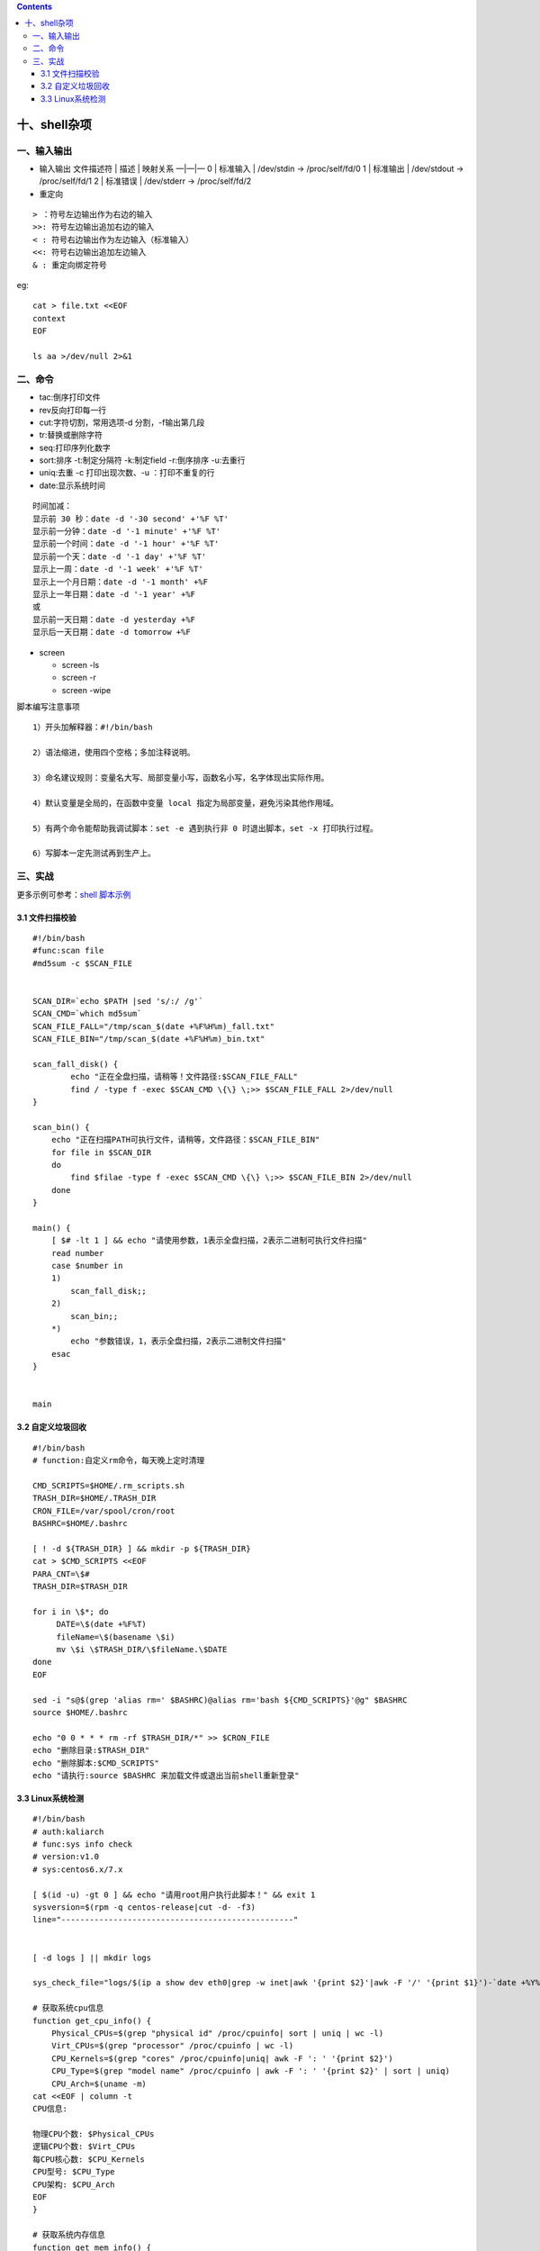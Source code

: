 .. contents::
   :depth: 3
..

十、shell杂项
=============

一、输入输出
------------

-  输入输出 文件描述符 \| 描述 \| 映射关系 —|—|— 0 \| 标准输入 \|
   /dev/stdin -> /proc/self/fd/0 1 \| 标准输出 \| /dev/stdout ->
   /proc/self/fd/1 2 \| 标准错误 \| /dev/stderr -> /proc/self/fd/2

-  重定向

::

   > ：符号左边输出作为右边的输入
   >>: 符号左边输出追加右边的输入
   < : 符号右边输出作为左边输入（标准输入）
   <<: 符号右边输出追加左边输入
   & : 重定向绑定符号

eg:

::

   cat > file.txt <<EOF
   context
   EOF

   ls aa >/dev/null 2>&1

二、命令
--------

-  tac:倒序打印文件
-  rev反向打印每一行
-  cut:字符切割，常用选项-d 分割，-f输出第几段
-  tr:替换或删除字符
-  seq:打印序列化数字
-  sort:排序 -t:制定分隔符 -k:制定field -r:倒序排序 -u:去重行
-  uniq:去重 -c 打印出现次数、-u ：打印不重复的行
-  date:显示系统时间

::

   时间加减：
   显示前 30 秒：date -d '-30 second' +'%F %T'
   显示前一分钟：date -d '-1 minute' +'%F %T'
   显示前一个时间：date -d '-1 hour' +'%F %T'
   显示前一个天：date -d '-1 day' +'%F %T'
   显示上一周：date -d '-1 week' +'%F %T'
   显示上一个月日期：date -d '-1 month' +%F
   显示上一年日期：date -d '-1 year' +%F
   或
   显示前一天日期：date -d yesterday +%F
   显示后一天日期：date -d tomorrow +%F

-  screen

   -  screen -ls
   -  screen -r
   -  screen -wipe

脚本编写注意事项

::

   1）开头加解释器：#!/bin/bash

   2）语法缩进，使用四个空格；多加注释说明。

   3）命名建议规则：变量名大写、局部变量小写，函数名小写，名字体现出实际作用。

   4）默认变量是全局的，在函数中变量 local 指定为局部变量，避免污染其他作用域。

   5）有两个命令能帮助我调试脚本：set -e 遇到执行非 0 时退出脚本，set -x 打印执行过程。

   6）写脚本一定先测试再到生产上。

三、实战
--------

更多示例可参考：\ `shell
脚本示例 <https://github.com/redhatxl/scripts>`__

3.1 文件扫描校验
~~~~~~~~~~~~~~~~

::

   #!/bin/bash
   #func:scan file
   #md5sum -c $SCAN_FILE


   SCAN_DIR=`echo $PATH |sed 's/:/ /g'`
   SCAN_CMD=`which md5sum`
   SCAN_FILE_FALL="/tmp/scan_$(date +%F%H%m)_fall.txt"
   SCAN_FILE_BIN="/tmp/scan_$(date +%F%H%m)_bin.txt"

   scan_fall_disk() {
           echo "正在全盘扫描，请稍等！文件路径:$SCAN_FILE_FALL"
           find / -type f -exec $SCAN_CMD \{\} \;>> $SCAN_FILE_FALL 2>/dev/null
   }

   scan_bin() {
       echo "正在扫描PATH可执行文件，请稍等，文件路径：$SCAN_FILE_BIN"
       for file in $SCAN_DIR
       do
           find $filae -type f -exec $SCAN_CMD \{\} \;>> $SCAN_FILE_BIN 2>/dev/null
       done
   }

   main() {
       [ $# -lt 1 ] && echo "请使用参数，1表示全盘扫描，2表示二进制可执行文件扫描"
       read number
       case $number in 
       1) 
           scan_fall_disk;;
       2)
           scan_bin;;
       *)
           echo "参数错误，1，表示全盘扫描，2表示二进制文件扫描" 
       esac
   }


   main

3.2 自定义垃圾回收
~~~~~~~~~~~~~~~~~~

::

   #!/bin/bash
   # function:自定义rm命令，每天晚上定时清理

   CMD_SCRIPTS=$HOME/.rm_scripts.sh
   TRASH_DIR=$HOME/.TRASH_DIR
   CRON_FILE=/var/spool/cron/root
   BASHRC=$HOME/.bashrc

   [ ! -d ${TRASH_DIR} ] && mkdir -p ${TRASH_DIR}
   cat > $CMD_SCRIPTS <<EOF
   PARA_CNT=\$#
   TRASH_DIR=$TRASH_DIR

   for i in \$*; do
        DATE=\$(date +%F%T)
        fileName=\$(basename \$i)
        mv \$i \$TRASH_DIR/\$fileName.\$DATE
   done
   EOF

   sed -i "s@$(grep 'alias rm=' $BASHRC)@alias rm='bash ${CMD_SCRIPTS}'@g" $BASHRC
   source $HOME/.bashrc

   echo "0 0 * * * rm -rf $TRASH_DIR/*" >> $CRON_FILE
   echo "删除目录:$TRASH_DIR"
   echo "删除脚本:$CMD_SCRIPTS"
   echo "请执行:source $BASHRC 来加载文件或退出当前shell重新登录"

3.3 Linux系统检测
~~~~~~~~~~~~~~~~~

::

   #!/bin/bash
   # auth:kaliarch
   # func:sys info check
   # version:v1.0
   # sys:centos6.x/7.x

   [ $(id -u) -gt 0 ] && echo "请用root用户执行此脚本！" && exit 1
   sysversion=$(rpm -q centos-release|cut -d- -f3)
   line="-------------------------------------------------"


   [ -d logs ] || mkdir logs

   sys_check_file="logs/$(ip a show dev eth0|grep -w inet|awk '{print $2}'|awk -F '/' '{print $1}')-`date +%Y%m%d`.txt"

   # 获取系统cpu信息
   function get_cpu_info() {
       Physical_CPUs=$(grep "physical id" /proc/cpuinfo| sort | uniq | wc -l)
       Virt_CPUs=$(grep "processor" /proc/cpuinfo | wc -l)
       CPU_Kernels=$(grep "cores" /proc/cpuinfo|uniq| awk -F ': ' '{print $2}')
       CPU_Type=$(grep "model name" /proc/cpuinfo | awk -F ': ' '{print $2}' | sort | uniq)
       CPU_Arch=$(uname -m)
   cat <<EOF | column -t 
   CPU信息:

   物理CPU个数: $Physical_CPUs
   逻辑CPU个数: $Virt_CPUs
   每CPU核心数: $CPU_Kernels
   CPU型号: $CPU_Type
   CPU架构: $CPU_Arch
   EOF
   }

   # 获取系统内存信息
   function get_mem_info() {
       check_mem=$(free -m)
       MemTotal=$(grep MemTotal /proc/meminfo| awk '{print $2}')  #KB
       MemFree=$(grep MemFree /proc/meminfo| awk '{print $2}')    #KB
       let MemUsed=MemTotal-MemFree
       MemPercent=$(awk "BEGIN {if($MemTotal==0){printf 100}else{printf \"%.2f\",$MemUsed*100/$MemTotal}}")
       report_MemTotal="$((MemTotal/1024))""MB"        #内存总容量(MB)
       report_MemFree="$((MemFree/1024))""MB"          #内存剩余(MB)
       report_MemUsedPercent="$(awk "BEGIN {if($MemTotal==0){printf 100}else{printf \"%.2f\",$MemUsed*100/$MemTotal}}")""%"   #内存使用率%

   cat <<EOF
   内存信息：

   ${check_mem}
   EOF
   }

   # 获取系统网络信息
   function get_net_info() {
       pri_ipadd=$(ip a show dev eth0|grep -w inet|awk '{print $2}'|awk -F '/' '{print $1}')
       pub_ipadd=$(curl ifconfig.me -s)
       gateway=$(ip route | grep default | awk '{print $3}')
       mac_info=$(ip link| egrep -v "lo"|grep link|awk '{print $2}')
       dns_config=$(egrep -v "^$|^#" /etc/resolv.conf)
       route_info=$(route -n)
   cat <<EOF | column -t 
   IP信息:

   系统公网地址: ${pub_ipadd}
   系统私网地址: ${pri_ipadd}
   网关地址: ${gateway}
   MAC地址: ${mac_info}

   路由信息:
   ${route_info}

   DNS 信息:
   ${dns_config}
   EOF
   }

   # 获取系统磁盘信息
   function get_disk_info() {
       disk_info=$(fdisk -l|grep "Disk /dev"|cut -d, -f1)
       disk_use=$(df -hTP|awk '$2!="tmpfs"{print}')
       disk_inode=$(df -hiP|awk '$1!="tmpfs"{print}')

   cat <<EOF
   磁盘信息:

   ${disk_info}
   磁盘使用:

   ${disk_use}
   inode信息:

   ${disk_inode}
   EOF


   }

   # 获取系统信息
   function get_systatus_info() {
       sys_os=$(uname -o)
       sys_release=$(cat /etc/redhat-release)
       sys_kernel=$(uname -r)
       sys_hostname=$(hostname)
       sys_selinux=$(getenforce)
       sys_lang=$(echo $LANG)
       sys_lastreboot=$(who -b | awk '{print $3,$4}')
       sys_runtime=$(uptime |awk '{print  $3,$4}'|cut -d, -f1)
       sys_time=$(date)
       sys_load=$(uptime |cut -d: -f5)

   cat <<EOF | column -t 
   系统信息:

   系统: ${sys_os}
   发行版本:   ${sys_release}
   系统内核:   ${sys_kernel}
   主机名:    ${sys_hostname}
   selinux状态:  ${sys_selinux}
   系统语言:   ${sys_lang}
   系统当前时间: ${sys_time}
   系统最后重启时间:   ${sys_lastreboot}
   系统运行时间: ${sys_runtime}
   系统负载:   ${sys_load}
   EOF
   }

   # 获取服务信息
   function get_service_info() {
       port_listen=$(netstat -lntup|grep -v "Active Internet")
       kernel_config=$(sysctl -p 2>/dev/null)
       if [ ${sysversion} -gt 6 ];then
           service_config=$(systemctl list-unit-files --type=service --state=enabled|grep "enabled")
           run_service=$(systemctl list-units --type=service --state=running |grep ".service")
       else
           service_config=$(/sbin/chkconfig | grep -E ":on|:启用" |column -t)
           run_service=$(/sbin/service --status-all|grep -E "running")
       fi
   cat <<EOF
   服务启动配置:

   ${service_config}
   ${line}
   运行的服务:

   ${run_service}
   ${line}
   监听端口:

   ${port_listen}
   ${line}
   内核参考配置:

   ${kernel_config}
   EOF
   }


   function get_sys_user() {
       login_user=$(awk -F: '{if ($NF=="/bin/bash") print $0}' /etc/passwd)
       ssh_config=$(egrep -v "^#|^$" /etc/ssh/sshd_config)
       sudo_config=$(egrep -v "^#|^$" /etc/sudoers |grep -v "^Defaults")
       host_config=$(egrep -v "^#|^$" /etc/hosts)
       crond_config=$(for cronuser in /var/spool/cron/* ;do ls ${cronuser} 2>/dev/null|cut -d/ -f5;egrep -v "^$|^#" ${cronuser} 2>/dev/null;echo "";done)
   cat <<EOF
   系统登录用户:

   ${login_user}
   ${line}
   ssh 配置信息:

   ${ssh_config}
   ${line}
   sudo 配置用户:

   ${sudo_config}
   ${line}
   定时任务配置:

   ${crond_config}
   ${line}
   hosts 信息:

   ${host_config}
   EOF
   }


   function process_top_info() {

       top_title=$(top -b n1|head -7|tail -1)
       cpu_top10=$(top b -n1 | head -17 | tail -10)
       mem_top10=$(top -b n1|head -17|tail -10|sort -k10 -r)

   cat <<EOF
   CPU占用top10:

   ${top_title}
   ${cpu_top10}

   内存占用top10:

   ${top_title}
   ${mem_top10}
   EOF
   }


   function sys_check() {
       get_cpu_info
       echo ${line}
       get_mem_info
       echo ${line}
       get_net_info
       echo ${line}
       get_disk_info
       echo ${line}
       get_systatus_info
       echo ${line}
       get_service_info
       echo ${line}
       get_sys_user
       echo ${line}
       process_top_info
   }


   sys_check > ${sys_check_file}
